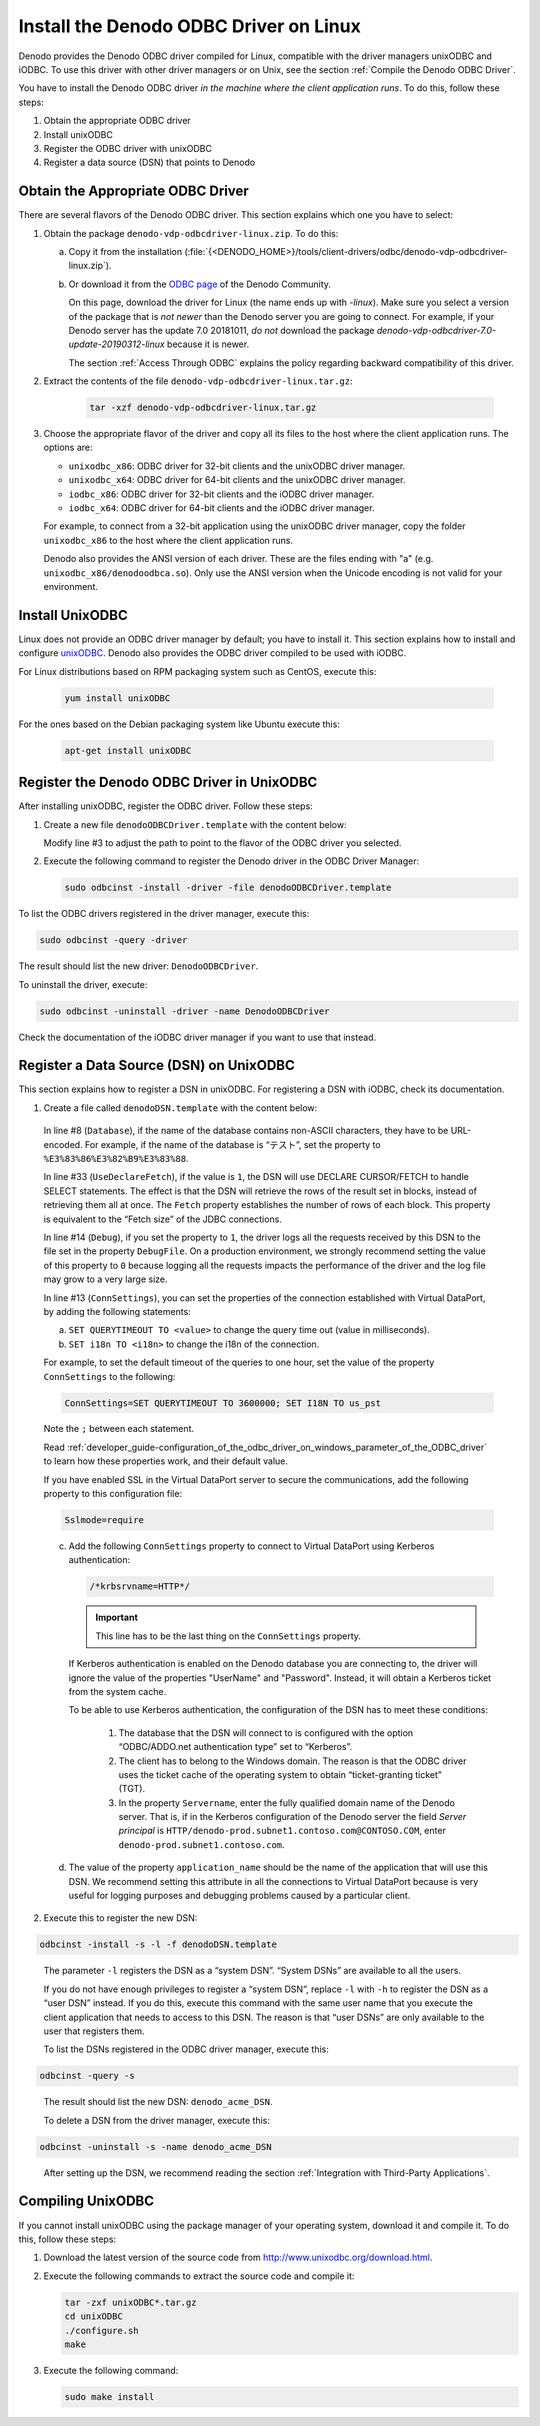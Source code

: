 =======================================
Install the Denodo ODBC Driver on Linux
=======================================

Denodo provides the Denodo ODBC driver compiled for Linux, compatible with the driver managers unixODBC and iODBC. To use this driver with other driver managers or on Unix, see the section :ref:`Compile the Denodo ODBC Driver`.

You have to install the Denodo ODBC driver *in the machine where the client application runs*. To do this, follow these steps:

1. Obtain the appropriate ODBC driver
#. Install unixODBC
#. Register the ODBC driver with unixODBC
#. Register a data source (DSN) that points to Denodo

Obtain the Appropriate ODBC Driver
==================================

There are several flavors of the Denodo ODBC driver. This section explains which one you have to select:

#. Obtain the package ``denodo-vdp-odbcdriver-linux.zip``. To do this:

   a. Copy it from the installation 
      (:file:`{<DENODO_HOME>}/tools/client-drivers/odbc/denodo-vdp-odbcdriver-linux.zip`).

   b. Or download it from the `ODBC page <https://community.denodo.com/drivers/odbc/32>`_ of the Denodo Community. 

      On this page, download the driver for Linux (the name ends up with *-linux*). Make sure you select a version of the package
      that is *not newer* than the Denodo server you are going to connect. For example, if your Denodo server has the update 7.0 20181011, *do not* download
      the package *denodo-vdp-odbcdriver-7.0-update-20190312-linux* because it is newer.
      
      The section :ref:`Access Through ODBC` explains the policy regarding backward compatibility of this driver.

#. Extract the contents of the file ``denodo-vdp-odbcdriver-linux.tar.gz``:

    .. code-block:: bash
   
      tar -xzf denodo-vdp-odbcdriver-linux.tar.gz

#. Choose the appropriate flavor of the driver and copy all its files to the host where the client application runs. The options are:

   -  ``unixodbc_x86``: ODBC driver for 32-bit clients and the unixODBC driver manager.
   -  ``unixodbc_x64``: ODBC driver for 64-bit clients and the unixODBC driver manager.
   -  ``iodbc_x86``: ODBC driver for 32-bit clients and the iODBC driver manager.
   -  ``iodbc_x64``: ODBC driver for 64-bit clients and the iODBC driver manager.

   For example, to connect from a 32-bit application using the unixODBC driver manager, copy the folder ``unixodbc_x86`` to the host where the client application runs.

   Denodo also provides the ANSI version of each driver. These are the files ending with "a" (e.g. ``unixodbc_x86/denodoodbca.so``). Only use the ANSI version when the Unicode encoding is not valid for your environment.

Install UnixODBC
================

Linux does not provide an ODBC driver manager by default; you have to install it. This section explains how to install and configure `unixODBC <http://www.unixodbc.org/>`_. Denodo also provides the ODBC driver compiled to be used with iODBC.

For Linux distributions based on RPM packaging system such as CentOS,
execute this:

   .. code-block:: bash

        yum install unixODBC

For the ones based on the Debian packaging system like Ubuntu execute this:

   .. code-block:: bash

        apt-get install unixODBC

Register the Denodo ODBC Driver in UnixODBC
===========================================

After installing unixODBC, register the ODBC driver. Follow these steps:

1. Create a new file ``denodoODBCDriver.template`` with the content
   below:

   .. code-block:: none
      :linenos:
      :emphasize-lines: 3

      [DenodoODBCDriver]
      Description=ODBC driver for Denodo 7.0
      Driver=/opt/denodo-odbc-driver/unixodbc_x86/denodoodbc.so
      UsageCount=1
      
   Modify line #3 to adjust the path to point to the flavor of the ODBC driver you selected.

2. Execute the following command to register the Denodo driver in the
   ODBC Driver Manager:

   .. code-block:: bash

      sudo odbcinst -install -driver -file denodoODBCDriver.template

To list the ODBC drivers registered in the driver manager, execute this:

.. code-block:: bash

   sudo odbcinst -query -driver

The result should list the new driver: ``DenodoODBCDriver``.

To uninstall the driver, execute:

.. code-block:: bash

   sudo odbcinst -uninstall -driver -name DenodoODBCDriver

Check the documentation of the iODBC driver manager if you want to use that instead.

Register a Data Source (DSN) on UnixODBC
=========================================

This section explains how to register a DSN in unixODBC. For registering a DSN with iODBC, check its documentation.

#. Create a file called ``denodoDSN.template`` with the content below:

.. _PostgreSQL ODBC driver: default configuration for Linux:

   .. code-block:: none
      :linenos:

      [Denodo_DSN]
      Description = Denodo connection
      Driver = DenodoODBCDriver
      Servername = <host name>
      Port = <Virtual DataPort ODBC port. Default is 9996>
      UserName = <Virtual DataPort user name>
      Password = <Password>
      Database = <Virtual DataPort database>
      Application_name = <name of the application that will use the DSN>
      Protocol = 7.4
      BoolsAsChar = 0
      ByteaAsLongVarBinary= 1
      ConnSettings = SET QUERYTIMEOUT TO 3600000; SET I18N TO us_pst; /*krbsrvname=HTTP*/
      Debug = 0
      DebugFile = ~/unixODBC/log/debug.log
      FakeOidIndex = 0
      Fetch = 1000
      Ksqo = 0
      LFConversion = 1
      Optimizer = 0
      ReadOnly = 0
      RowVersioning = 0
      ServerType = Postgres
      ShowOidColumn = 0
      ShowSystemTables = 0
      # Uncomment the "Sslmode" property if SSL is enabled in the
      # Virtual DataPort Server
      # Sslmode = require
      Trace = 0
      TraceFile = ~/unixODBC/log/trace.log
      UniqueIndex = 1
      UpdatableCursors = 0
      UseDeclareFetch = 1
      UseServerSidePrepare= 0

   In line #8 (``Database``), if the name of the database contains non-ASCII characters, they have to
   be URL-encoded. For example, if the name of the database is “テスト”,
   set the property to ``%E3%83%86%E3%82%B9%E3%83%88``.

   In line #33 (``UseDeclareFetch``), if the value is ``1``, the DSN will use DECLARE
   CURSOR/FETCH to handle SELECT statements. The effect is that the DSN
   will retrieve the rows of the result set in blocks, instead of
   retrieving them all at once. The ``Fetch`` property establishes the
   number of rows of each block. This property is equivalent to the “Fetch
   size” of the JDBC connections.

   In line #14 (``Debug``), if you set the property to ``1``, the driver logs all the
   requests received by this DSN to the file set in the property
   ``DebugFile``. On a production environment, we strongly recommend setting the value
   of this property to ``0`` because logging all the requests impacts
   the performance of the driver and the log file may grow to a very
   large size.

   In line #13 (``ConnSettings``), you can set the properties of the
   connection established with Virtual DataPort, by adding the following
   statements:

   a. ``SET QUERYTIMEOUT TO <value>`` to change the query time out (value
      in milliseconds).
   b. ``SET i18n TO <i18n>`` to change the i18n of the connection.

   For example, to set the default timeout of the queries to one hour, set
   the value of the property ``ConnSettings`` to the following:

   .. code-block:: sql
   
      ConnSettings=SET QUERYTIMEOUT TO 3600000; SET I18N TO us_pst

   Note the ``;`` between each statement.

   Read :ref:`developer_guide-configuration_of_the_odbc_driver_on_windows_parameter_of_the_ODBC_driver` to learn
   how these properties work, and their default value.

   If you have enabled SSL in the Virtual DataPort server to secure the
   communications, add the following property to this configuration file:

   .. code-block:: sql
    
      Sslmode=require

   c. Add the following ``ConnSettings`` property to connect to Virtual
      DataPort using Kerberos authentication:

      .. code-block:: sql
        
         /*krbsrvname=HTTP*/

      .. important:: This line has to be the last thing on the
         ``ConnSettings`` property.

      If Kerberos authentication is enabled on the Denodo database you are connecting to, the driver will ignore the value of the properties "UserName" and "Password". Instead, it will obtain a Kerberos ticket from the system cache.
      

      To be able to use Kerberos authentication, the configuration of the DSN
      has to meet these conditions:

         1. The database that the DSN will connect to is configured with the
            option “ODBC/ADDO.net authentication type” set to “Kerberos”.
         #. The client has to belong to the Windows domain. The reason is that
            the ODBC driver uses the ticket cache of the operating system to
            obtain “ticket-granting ticket” (TGT).
         #. In the property ``Servername``, enter the fully qualified domain name of the Denodo server. That is, 
            if in the Kerberos configuration of the Denodo server the field *Server principal* is 
            ``HTTP/denodo-prod.subnet1.contoso.com@CONTOSO.COM``, enter ``denodo-prod.subnet1.contoso.com``.

   d. The value of the property ``application_name`` should be the name of the
      application that will use this DSN. We recommend setting this attribute
      in all the connections to Virtual DataPort because is very useful for
      logging purposes and debugging problems caused by a particular client.

2. Execute this to register the new DSN:

.. code-block:: bash

   odbcinst -install -s -l -f denodoDSN.template


..

   The parameter ``-l`` registers the DSN as a “system DSN”. “System DSNs”
   are available to all the users.

   If you do not have enough privileges to register a “system DSN”, replace
   ``-l`` with ``-h`` to register the DSN as a “user DSN” instead. If you
   do this, execute this command with the same user name that you execute
   the client application that needs to access to this DSN. The reason is
   that “user DSNs” are only available to the user that registers them.

   To list the DSNs registered in the ODBC driver manager, execute this:

.. code-block:: bash

   odbcinst -query -s
..

   The result should list the new DSN: ``denodo_acme_DSN``.
   


   To delete a DSN from the driver manager, execute this:

.. code-block:: bash

   odbcinst -uninstall -s -name denodo_acme_DSN
..
   
   After setting up the DSN, we recommend reading the section :ref:`Integration
   with Third-Party Applications`.


Compiling UnixODBC
==================

If you cannot install unixODBC using the package manager of your operating system, download it and
compile it. To do this, follow these steps:

#. Download the latest version of the source code from
   http://www.unixodbc.org/download.html.

#. Execute the following commands to extract the source code and compile
   it:

   .. code-block:: bash

        tar -zxf unixODBC*.tar.gz
        cd unixODBC
        ./configure.sh
        make

3. Execute the following command:

   .. code-block:: bash
        
        sudo make install
